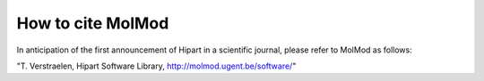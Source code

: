 How to cite MolMod
##################

In anticipation of the first announcement of Hipart in a scientific journal,
please refer to MolMod as follows:

"T. Verstraelen, Hipart Software Library, http://molmod.ugent.be/software/"
